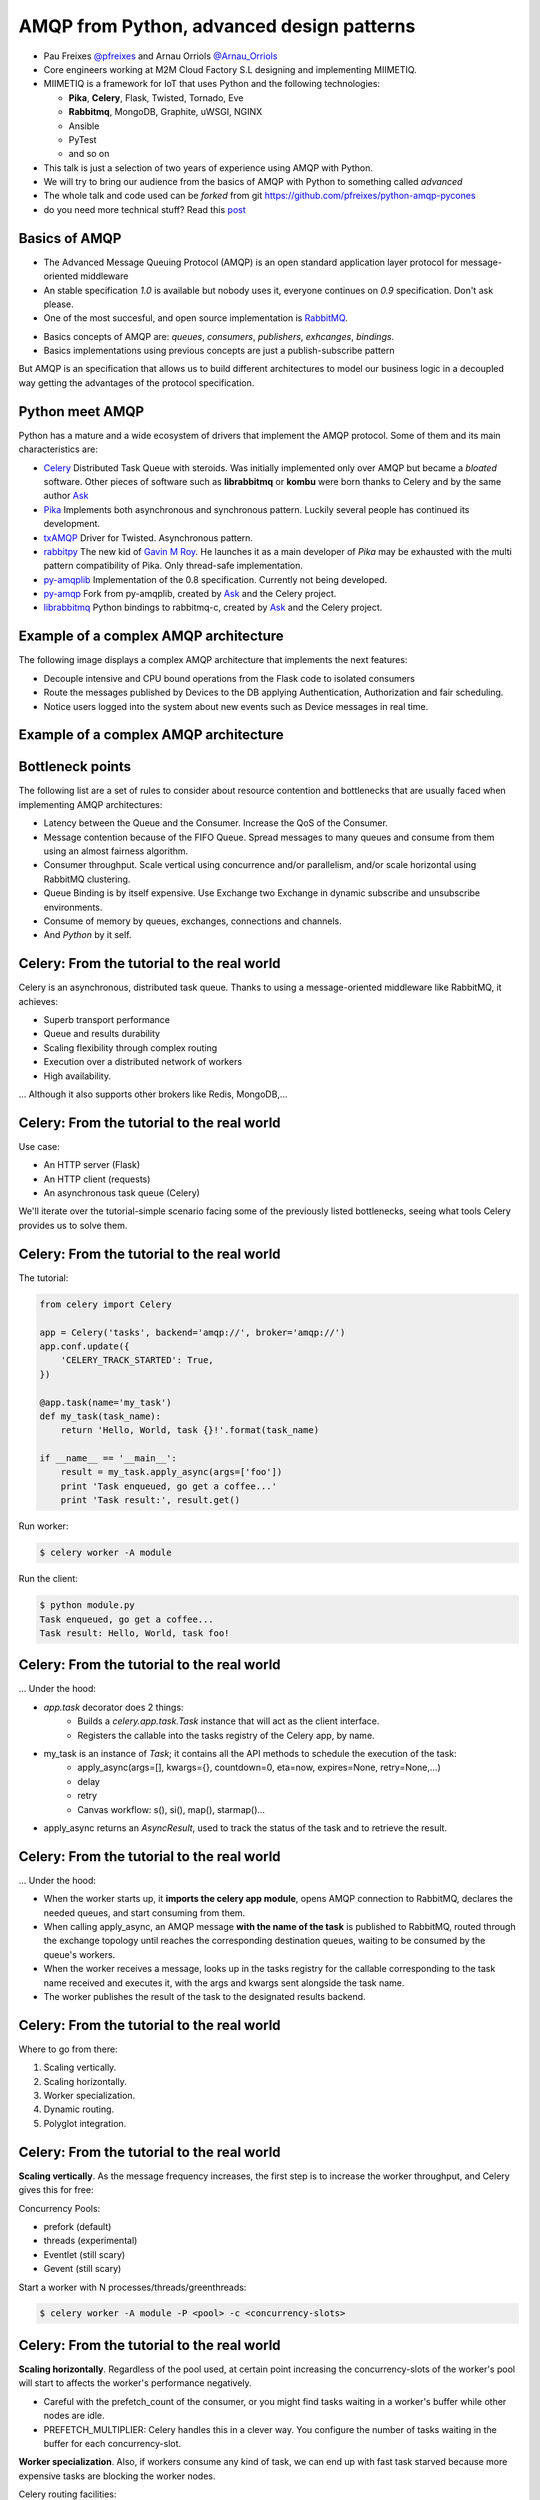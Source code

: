 ==========================================
AMQP from Python, advanced design patterns
==========================================

* Pau Freixes `@pfreixes`_ and Arnau Orriols `@Arnau_Orriols`_
* Core engineers working at M2M Cloud Factory S.L designing and implementing MIIMETIQ.
* MIIMETIQ is a framework for IoT that uses Python and the following technologies:

  * **Pika**, **Celery**, Flask, Twisted, Tornado, Eve
  * **Rabbitmq**, MongoDB, Graphite, uWSGI, NGINX
  * Ansible
  * PyTest
  * and so on

* This talk is just a selection of two years of experience using AMQP with Python.
* We will try to bring our audience from the basics of AMQP with Python to something called *advanced*
* The whole talk and code used can be *forked* from git https://github.com/pfreixes/python-amqp-pycones
* do you need more technical stuff? Read this `post`_

.. _@pfreixes: https://twitter.com/pfreixes
.. _@Arnau_Orriols: https://twitter.com/Arnau_Orriols
.. _post: http://spring.io/blog/2011/04/01/routing-topologies-for-performance-and-scalability-with-rabbitmq/

Basics of AMQP
===============

* The Advanced Message Queuing Protocol (AMQP) is an open standard application layer protocol for message-oriented middleware
* An stable specification *1.0* is available but nobody uses it, everyone continues on *0.9* specification. Don't ask please.
* One of the most succesful, and open source implementation is `RabbitMQ`_. 

.. image:: static/rabbitmq.png

* Basics concepts of AMQP are: *queues*, *consumers*, *publishers*, *exhcanges*, *bindings*.
* Basics implementations using previous concepts are just a publish-subscribe pattern 

.. image:: static/publisher-consumer-basic.png


But AMQP is an specification that allows us to build different architectures to model our business logic in a decoupled way
getting the advantages of the protocol specification.


.. _RabbitMQ: https://www.rabbitmq.com/

Python meet AMQP
================

Python has a mature and a wide ecosystem of drivers that implement the AMQP protocol.
Some of them and its main characteristics are:

* `Celery`_ Distributed Task Queue with steroids.  Was initially implemented only over AMQP but became a *bloated* software. Other pieces of software such as **librabbitmq** or **kombu** were born thanks to Celery and by the same author `Ask`_
* `Pika`_ Implements both asynchronous and synchronous pattern. Luckily several people has continued its development. 
* `txAMQP`_ Driver for Twisted. Asynchronous pattern.
* `rabbitpy`_ The new kid of `Gavin M Roy`_. He launches it as a main developer of *Pika* may be exhausted with the multi pattern compatibility of Pika. Only thread-safe implementation.
* `py-amqplib`_ Implementation of the 0.8 specification. Currently not being developed.
* `py-amqp`_ Fork from py-amqplib, created by `Ask`_ and the Celery project.
* `librabbitmq`_ Python bindings to rabbitmq-c, created by `Ask`_ and the Celery project.

.. _Celery : https://github.com/celery/celery
.. _Pika : https://github.com/pika/pika
.. _rabbitpy : https://github.com/gmr/rabbitpy
.. _txAMQP : https://pypi.python.org/pypi/txAMQP
.. _Gavin M Roy : https://github.com/gmr
.. _librabbitmq : https://github.com/celery/librabbitmq
.. _py-amqp : https://github.com/celery/py-amqp
.. _py-amqplib : https://github.com/barryp/py-amqplib
.. _Ask : https://github.com/ask


Example of a complex AMQP architecture
======================================

The following image displays a complex AMQP architecture that implements the next features:

* Decouple intensive and CPU bound operations from the Flask code to isolated consumers
* Route the messages published by Devices to the DB applying Authentication, Authorization and fair scheduling.
* Notice users logged into the system about new events such as Device messages in real time.

Example of a complex AMQP architecture
======================================

.. image:: static/advanced-topology__VGA.png 


Bottleneck points
=================

The following list are a set of rules to consider about resource contention and bottlenecks that are usually faced when implementing AMQP architectures:

* Latency between the Queue and the Consumer. Increase the QoS of the Consumer.
* Message contention because of the FIFO Queue. Spread messages to many queues and consume from them using an almost fairness algorithm.
* Consumer throughput. Scale vertical using concurrence and/or parallelism, and/or scale horizontal using RabbitMQ clustering.
* Queue Binding is by itself expensive. Use Exchange two Exchange in dynamic subscribe and unsubscribe environments.
* Consume of memory by queues, exchanges, connections and channels.
* And *Python* by it self.

Celery: From the tutorial to the real world
===========================================

Celery is an asynchronous, distributed task queue. Thanks to using a message-oriented middleware like RabbitMQ, it achieves:

* Superb transport performance
* Queue and results durability
* Scaling flexibility through complex routing
* Execution over a distributed network of workers
* High availability.

... Although it also supports other brokers like Redis, MongoDB,...

Celery: From the tutorial to the real world
===========================================

Use case:

* An HTTP server (Flask)
* An HTTP client (requests)
* An asynchronous task queue (Celery)

We'll iterate over the tutorial-simple scenario facing some of the previously listed bottlenecks, seeing
what tools Celery provides us to solve them. 

Celery: From the tutorial to the real world
===========================================

The tutorial:

.. code-block:: python

    from celery import Celery

    app = Celery('tasks', backend='amqp://', broker='amqp://')
    app.conf.update({
        'CELERY_TRACK_STARTED': True,
    })

    @app.task(name='my_task')
    def my_task(task_name):
        return 'Hello, World, task {}!'.format(task_name)

    if __name__ == '__main__':
        result = my_task.apply_async(args=['foo'])
        print 'Task enqueued, go get a coffee...'
        print 'Task result:', result.get()

Run worker:

.. code-block:: bash
    
    $ celery worker -A module

Run the client:

.. code-block:: bash
    
    $ python module.py
    Task enqueued, go get a coffee...
    Task result: Hello, World, task foo!


Celery: From the tutorial to the real world
===========================================

... Under the hood:

* `app.task` decorator does 2 things:
    * Builds a `celery.app.task.Task` instance that will act as the client interface.
    * Registers the callable into the tasks registry of the Celery app, by name. 

* my_task is an instance of `Task`; it contains all the API methods to schedule the execution of the task:
    * apply_async(args=[], kwargs={}, countdown=0, eta=now, expires=None, retry=None,...)
    * delay
    * retry
    * Canvas workflow: s(), si(), map(), starmap()...

* apply_async returns an `AsyncResult`, used to track the status of the task and to retrieve the result.

Celery: From the tutorial to the real world
===========================================

... Under the hood:

* When the worker starts up, it **imports the celery app module**,
  opens AMQP connection to RabbitMQ, declares the needed queues, and start
  consuming from them.

* When calling apply_async, an AMQP message **with the name of the task** is published to RabbitMQ, routed through the exchange
  topology until reaches the corresponding destination queues, waiting to be consumed by the queue's workers.

* When the worker receives a message, looks up in the tasks registry for the callable corresponding to the task name received and executes it, with the args and kwargs sent alongside the task name.

* The worker publishes the result of the task to the designated results backend.

Celery: From the tutorial to the real world
===========================================

Where to go from there:

#. Scaling vertically.
#. Scaling horizontally.
#. Worker specialization.
#. Dynamic routing.
#. Polyglot integration.

Celery: From the tutorial to the real world
===========================================

**Scaling vertically**. As the message frequency increases, the first step is to increase the worker throughput, and Celery gives this for free:

Concurrency Pools:

* prefork (default)
* threads (experimental)
* Eventlet (still scary)
* Gevent (still scary)

Start a worker with N processes/threads/greenthreads:

.. code-block:: bash

        $ celery worker -A module -P <pool> -c <concurrency-slots>

Celery: From the tutorial to the real world
===========================================

**Scaling horizontally**. Regardless of the pool used, at certain point increasing the concurrency-slots
of the worker's pool will start to affects the worker's performance negatively. 

* Careful with the prefetch_count of the consumer, or you might find tasks waiting in a worker's buffer while other nodes are idle. 
* PREFETCH_MULTIPLIER: Celery handles this in a clever way. You configure the number of tasks waiting in the buffer for each concurrency-slot.

**Worker specialization**. Also, if workers consume any kind of task, we can end up with fast task starved because more expensive tasks are blocking
the worker nodes. 

Celery routing facilities:

* CELERY_ROUTES: task \*..1 queue mapping
* CELERY_QUEUES: Detailed definition of queues, including:
    * Exchange to which binded
    * Routing key of the binding

Tell each worker node from which queue to consume:

.. code-block:: bash

        $ celery worker -A module -Q <queue>,<queue>

Celery: From the tutorial to the real world
===========================================

**Dynamic routing**. With the previous Celery features, a very complex AMQP topology can be declared, and Celery will take care of the creation
and binding of queues and exchanges. But this declaration is static, and we need the capabilities to act dynamically upon it.

TODO

Fair scheduling
===============

... or fair Consuming. The following graphic shows a scenario with many publishers sending messages to one exchange that has bound
a queue that sends messages to one Consumer. 

.. image:: static/unfair_queue_consuming.png

Can we **guarantee that all publishers - not messages - have the same chance to be attended at some specific time**? We can't, but should we? Yes, we should.
The following graphic shows a new architecture that implements a fair scheduling using as many queues as many publishers there are, giving to each
publisher the same chance.

.. image:: static/fair_queue_consuming.png

Fair scheduling : Considering the throughput
============================================

As we saw before at `Bottleneck points`_ slides, there are a set of points that have to be considered to improve the Consumer throughput, to
process messages as fast as we can.

* Scale vertically of the Consumer using concurrence or parallelism.
  
  * Which is the best cardinality between queues N and consumers M ? How to perform the different N:M cardinality?
  * Which is the best pattern to implement the multiple consumers paradigm? Concurrence or Parallelism?

* Reducing the latency between the Queue and the Consumer increasing the QoS.

  * Witch is the best QoS ?

We will find out all of these questions using a **Pika** implementation and comparing it with other drivers.

Fair scheduling : Pika parallelism
==================================

Pika implements a Blocking Adapter with a kind and easy interface to implement Consumers. The following code shows an example
that launches N connections - one per thread - and wait until all messages have been consumed.

.. code-block:: python

    MESSAGES = 100
    QUEUES = 50
    CONNECTIONS = 32

    class Consumer(threading.Thread):
        def __init__(self, *args, **kwargs):
            self._queues = 0
            self._connection = pika.BlockingConnection(pika.ConnectionParameters(host='localhost'))
            self._channel = self._connection.channel()
            self._channel.basic_qos(prefetch_size=0, prefetch_count=1, all_channels=True)
            threading.Thread.__init__(self, *args, **kwargs)

        def add_queue(self, queue):
            self._queues += 1
            self._channel.basic_consume(self._callback, queue=queue)

        def _callback(self, channel, method, properties, message):
            self._channel.basic_ack(delivery_tag=method.delivery_tag)
            self._rx += 1
            if self._rx == (MESSAGES * self._queues):
                self._channel.stop_consuming()

        def run(self):
            self._channel.start_consuming()

    threads = [Consumer() for i in xrange(0,  CONNECTIONS)]
    map(lambda tq: tq[0].add_queue('queue_{}'.format(tq[1])), izip(cycle(threads), xrange(0, QUEUES)))
    map(lambda thread: thread.start(), threads)
    map(lambda thread: thread.join(), threads)


Fair scheduling : Pika concurrence
==================================

Pika implements an Asynchronous Adapter with a callback pattern to implement Consumers. The following code shows an example
that launches N connections sharing the same ioloop and wait until all messages have been consumed.

.. code-block:: python

    MESSAGES = 100
    QUEUES = 50
    CONNECTIONS = 32

    ioloop = pika.adapters.select_connection.IOLoop()
    consumers_finsihed = [False] * CONNECTIONS

    class Consumer(object):
        def __init__(self, id_):
            self._id = id_
            self._connection = pika.SelectConnection(
                pika.ConnectionParameters(host='localhost', socket_timeout=1000),
                self.on_connection_open, custom_ioloop=ioloop, stop_ioloop_on_close=False)

        def on_connection_open(self, unused_connection):
            self._connection.add_on_close_callback(self.on_connection_closed)
            self._connection.channel(on_open_callback=self.on_channel_open)

        def on_channel_open(self, channel):
            self._channel = channel
            self._channel.add_on_close_callback(self.on_channel_closed)
            self._channel.basic_qos(prefetch_size=0, prefetch_count=1, all_channels=True)
            self._channel.add_on_cancel_callback(self.on_consumer_cancelled)
            for queue in self._queue_names:
                self._channel.basic_consume(self.on_message, queue)


Fair scheduling : Pika concurrence
==================================

.. code-block:: python

        def add_queue(self, queue_name):
            self._queue_names.append(queue_name)

        def on_message(self, basic_deliver, properties, message):
            self._channel.basic_ack(basic_deliver.delivery_tag)
            self._rx += 1
            if self._rx == (MESSAGES * len(self._queue_names)):
                consumers_finished[self._id] = True
                if all(consumers_finished):
                    ioloop.stop()

    consumers = [Consumer(i) for i in xrange(0,  CONNECTIONS)]
    map(lambda tq: tq[0].add_queue('queue_{}'.format(tq[1])), izip(cycle(consumers), xrange(0, QUEUES)))
    ioloop.start()

Fair scheduling : Concurrence vs Parallelism
============================================

The following graph compares the behaviour of the Asynchronous and Threading Pika implementation consuming 5K messages
from 100 queues using 2, 4, 8, 16 and 32 connections.

.. image:: static/many_queues_without_librabbitmq.png

Fair scheduling : Pika concurrence with QoS > 1
===============================================

Another way to increment the throughput of the worker is try to reduce the latence between the Consumer and the Broker, AMQP specifies a field
called QoS that represents the number of messages that the Broker can send publish without get one ack. The QoS used by one Consumer is always
by default 1.

If the Consumer decides to use a channel with a QoS value greater than 1 the buffers belonging to the Operating System could store messages that
have not been consumed still incrementing as a side effect the memory consumption. Once the Consumer decides to `ack`_ one message it can use the 
multiple flag confirming automatically all previous messages.

We implemented a *Pika Asyncronous* that tries with different QoS value, getting the following results:

.. image:: static/many_queues_qos.png

.. _ack : https://www.rabbitmq.com/confirms.html

Fair scheduling : Python is slow by nature, the yield overhead
==============================================================

`Somebody`_ believes that in **short latency and fast tasks environments** threading patterns perform better than 
asynchronous patterns, even with the Python GIL drawback.

**Can you guess which is the reason behind this sentence ?**

.. _Somebody : http://techspot.zzzeek.org/2015/02/15/asynchronous-python-and-databases/

Fair scheduling :  Python is slow by nature, the yield overhead 
===============================================================

These people argue that Python is enough slow to spend more time running the asyncronous stack than performing IO operations.

.. code:: bash

                             Time spent
    +-------+---------------------------------------+--------+
    | Input |         Python Asyncronous Code       | Output | Thread 1
    +-------+---------------------------------------+--------+
                                        +-------+    +---------------------------------------+--------+
                                        | Input |    |         Python Asyncronous Code       | Output | Thread 1
                                        +-------+    +---------------------------------------+--------+
                                                      
Therefore threading patterns with straightforward Python code performs better.

.. code:: bash

                                  _ _ _ _ GIL Released
                                 /
                                 |
               Time spent        |
    +-------+--------------------+--------+
    | Input |     Python Code    | Output |  Thread 1
    +-------+--------------------+--------+
                      +-------+   +--------------------+--------+
                      | Input |   |  Python Code       | Output | Thread 2
                      +-------+   +--------------------+--------+
                                  |
                                  |
                                  \_ _ _ _  GIL Adquired

Each time that one *I/O* operation is performed the *GIL* is released, *GIL* won't perturb your multi thread Python code if it 
runs short tasks between many *I/O* operations. We will try to find out how of true is this belief.

Fair scheduling : Python is slow by nature, using a C driver
============================================================

But sometimes we forget how slow can Python be. The following table shows the performance difference between the **Librabbitmq** library
and the best numbers got by the different **Pika** implementations.

.. code:: bash

    +-------------------+---+-----+------------+ 
    | Implementation    | C | QoS | Msg/Second | 
    +===================+===+=====+============+ 
    | Pika Threads      | 64|    1|        4032| 
    +-------------------+---+-----+------------+
    | Pika Async, 64    | 64|    1|        7092| 
    +-------------------+---+-----+------------+
    | Pika QoS, 64 8    |  8|   64|       16129| 
    +-------------------+---+-----+------------+
    | Librabbitmq       |  4|    1|       38461| 
    +-------------------+---+-----+------------+


Most of **Librabbitmq** is written using the *C* language, so the code executed by the Consumer that is handled by the interpreter
is just the consumer callback.

Fair scheduling : All results together
======================================

.. code:: bash

    +-------------------+-------------------------+---------+---------+---------+-------+
    |Name               |Parameters               |     Real|     User|      Sys|  Msg/s|
    +-------------------+-------------------------+---------+---------+---------+-------+
    |Pika_Async         |{'connections': 2}       |     9.93|     2.36|     0.20|   1007|
    |Pika_Threads       |{'connections': 2}       |     9.82|     2.96|     0.25|   1018|
    |Pika_Threads       |{'connections': 4}       |     5.17|     2.72|     0.28|   1934|
    |Pika_Async         |{'connections': 4}       |     4.69|     1.92|     0.14|   2132|
    |Pika_Threads       |{'connections': 8}       |     3.30|     2.51|     0.44|   3030|
    |Pika_Threads       |{'connections': 16}      |     2.95|     2.26|     0.49|   3389|
    |Pika_Async         |{'connections': 8}       |     2.73|     1.67|     0.15|   3663|
    |Pika_Threads       |{'connections': 32}      |     2.65|     2.32|     0.53|   3773|
    |Pika_Threads       |{'connections': 64}      |     2.48|     2.32|     0.68|   4032|
    |Pika_Async         |{'connections': 16}      |     1.84|     1.52|     0.11|   5434|
    |Pika_Async         |{'connections': 32}      |     1.64|     1.39|     0.10|   6097|
    |Pika_Async         |{'connections': 64}      |     1.41|     1.20|     0.11|   7092|
    |Pika_Async_QoS     |{'prefetch': 4}          |     1.16|     1.04|     0.03|   8620|
    |Pika_Async_QoS     |{'prefetch': 8}          |     0.97|     0.77|     0.03|  10309|
    |Pika_Async_QoS     |{'prefetch': 16}         |     0.70|     0.66|     0.00|  14285|
    |Pika_Async_QoS     |{'prefetch': 32}         |     0.63|     0.62|     0.00|  15873|
    |Pika_Async_QoS     |{'prefetch': 64}         |     0.62|     0.60|     0.01|  16129|
    |Librabbitmq_Threads|{'connections': 64}      |     0.41|     0.17|     0.10|  24390|
    |Librabbitmq_Threads|{'connections': 32}      |     0.32|     0.14|     0.08|  31250|
    |Librabbitmq_Threads|{'connections': 16}      |     0.29|     0.10|     0.10|  34482|
    |Librabbitmq_Threads|{'connections': 2}       |     0.27|     0.09|     0.05|  37037|
    |Librabbitmq_Threads|{'connections': 8}       |     0.27|     0.10|     0.08|  37037|
    |Librabbitmq_Threads|{'connections': 4}       |     0.26|     0.09|     0.06|  38461|
    +------------------+-------------------------+---------+---------+---------+--------+


conclusions
===========

